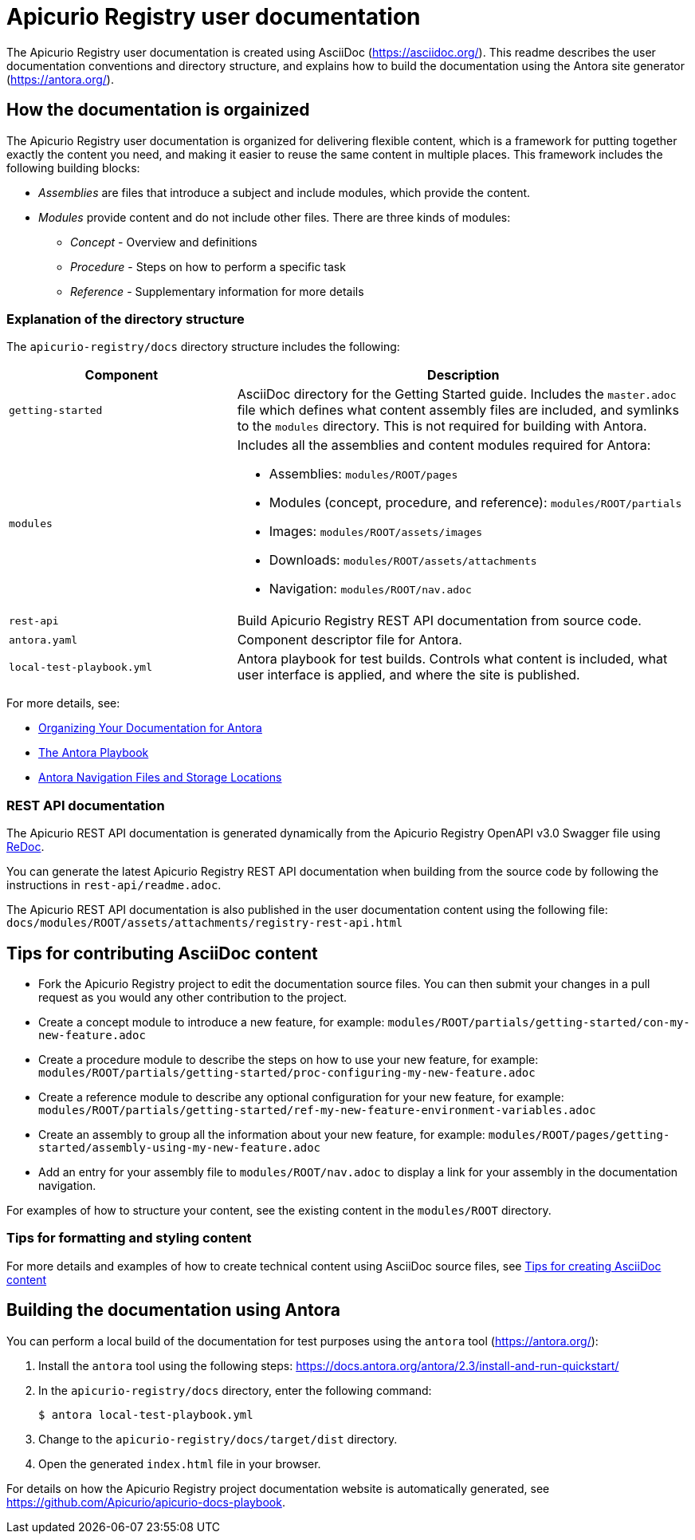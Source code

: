 = Apicurio Registry user documentation

The Apicurio Registry user documentation is created using AsciiDoc (https://asciidoc.org/). This readme describes the user documentation conventions and directory structure, and explains how to build the documentation using the Antora site generator (https://antora.org/).

== How the documentation is orgainized

The Apicurio Registry user documentation is organized for delivering flexible content, which is a framework for putting together exactly the content you need, and making it easier to reuse the same content in multiple places. This framework includes the following building blocks: 

* _Assemblies_ are files that introduce a subject and include modules, which provide the content.

* _Modules_ provide content and do not include other files. There are three kinds of modules: 
** _Concept_ - Overview and definitions
** _Procedure_ - Steps on how to perform a specific task
** _Reference_ - Supplementary information for more details

//For more details, see the https://redhat-documentation.github.io/modular-docs/[Modular Documentation Reference Guide]

=== Explanation of the directory structure

The `apicurio-registry/docs` directory structure includes the following:

[options="header"]
[cols="1,2"]
|===
|Component
|Description
|`getting-started`
|AsciiDoc directory for the Getting Started guide. Includes the `master.adoc` file which defines what content assembly files are included, and symlinks to the `modules` directory. This is not required for building with Antora. 
| `modules`
a|Includes all the assemblies and content modules required for Antora:  

  * Assemblies: `modules/ROOT/pages`  
  * Modules (concept, procedure, and reference): `modules/ROOT/partials`  
  * Images: `modules/ROOT/assets/images`
  * Downloads: `modules/ROOT/assets/attachments`
  * Navigation: `modules/ROOT/nav.adoc`
| `rest-api`
|Build Apicurio Registry REST API documentation from source code.   
| `antora.yaml`
|Component descriptor file for Antora.
| `local-test-playbook.yml`
|Antora playbook for test builds. Controls what content is included, what user interface is applied, and where the site is published. 
|===

For more details, see: 

* link:https://docs.antora.org/antora/2.0/component-structure/[Organizing Your Documentation for Antora]
* link:https://docs.antora.org/antora/2.0/playbook/[The Antora Playbook]
* link:https://docs.antora.org/antora/2.0/navigation/filenames-and-locations/[Antora Navigation Files and Storage Locations]

=== REST API documentation
The Apicurio REST API documentation is generated dynamically from the Apicurio Registry OpenAPI v3.0 Swagger file using link:https://github.com/Redocly/redoc[ReDoc]. 

You can generate the latest Apicurio Registry REST API documentation when building from the source code by following the instructions in `rest-api/readme.adoc`.

The Apicurio REST API documentation is also published in the user documentation content using the following file: `docs/modules/ROOT/assets/attachments/registry-rest-api.html`

== Tips for contributing AsciiDoc content

* Fork the Apicurio Registry project to edit the documentation source files. You can then submit your changes in a pull request as you would any other contribution to the project.
* Create a concept module to introduce a new feature, for example: `modules/ROOT/partials/getting-started/con-my-new-feature.adoc`
* Create a procedure module to describe the steps on how to use your new feature, for example: `modules/ROOT/partials/getting-started/proc-configuring-my-new-feature.adoc`  
* Create a reference module to describe any optional configuration for your new feature, for example: `modules/ROOT/partials/getting-started/ref-my-new-feature-environment-variables.adoc`  
* Create an assembly to group all the information about your new feature, for example: `modules/ROOT/pages/getting-started/assembly-using-my-new-feature.adoc`  
* Add an entry for your assembly file to `modules/ROOT/nav.adoc` to display a link for your assembly in the documentation navigation. 

For examples of how to structure your content, see the existing content in the `modules/ROOT` directory. 

=== Tips for formatting and styling content
For more details and examples of how to create technical content using AsciiDoc source files, see link:tips-for-creating-asciidoc-content.adoc[Tips for creating AsciiDoc content]

== Building the documentation using Antora

You can perform a local build of the documentation for test purposes using the `antora` tool (https://antora.org/):

. Install the `antora` tool using the following steps: https://docs.antora.org/antora/2.3/install-and-run-quickstart/
. In the `apicurio-registry/docs` directory, enter the following command:
+
----
$ antora local-test-playbook.yml
----
+
. Change to the `apicurio-registry/docs/target/dist` directory.
. Open the generated `index.html` file in your browser. 

For details on how the Apicurio Registry project documentation website is automatically generated, see https://github.com/Apicurio/apicurio-docs-playbook.  
